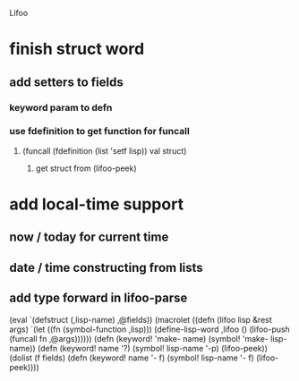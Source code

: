 Lifoo
* finish struct word
** add setters to fields
*** keyword param to defn
*** use fdefinition to get function for funcall
**** (funcall (fdefinition (list 'setf lisp)) val struct)
***** get struct from (lifoo-peek) 
* add local-time support
** now / today for current time
** date / time constructing from lists
** add type forward in lifoo-parse

(eval `(defstruct (,lisp-name)
               ,@fields))
      (macrolet ((defn (lifoo lisp &rest args)
                   `(let ((fn (symbol-function ,lisp)))
                      (define-lisp-word ,lifoo ()
                        (lifoo-push (funcall fn ,@args))))))
        (defn (keyword! 'make- name) (symbol! 'make- lisp-name))
        (defn (keyword! name '?) (symbol! lisp-name '-p)
          (lifoo-peek))
        (dolist (f fields)
          (defn (keyword! name '- f) (symbol! lisp-name '- f)
            (lifoo-peek))))
